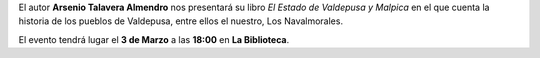 .. title: Presentación del libro: El Estado de Valdepusa y Malpica
.. slug: presentacion-libro-arsenio-talavera
.. date: 2017-02-27 17:00
.. tags: Talleres, Actividades, Taller de Literatura
.. description: La historia de los pueblos de Valdepusa, entre ellos el nuestro, Los Navalmorales
.. type: micro
.. previewimage: /2017/presentacion-libro-arsenio-talavera.jpeg

El autor **Arsenio Talavera Almendro** nos presentará su libro *El Estado de Valdepusa y Malpica* en el que cuenta la historia de los pueblos de Valdepusa, entre ellos el nuestro, Los Navalmorales.

El evento tendrá lugar el **3 de Marzo** a las **18:00** en **La Biblioteca**.

.. slides::

  /2017/presentacion-libro-arsenio-talavera.jpeg

